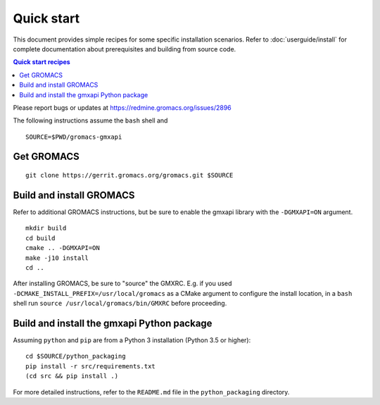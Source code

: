 ===========
Quick start
===========

This document provides simple recipes for some specific installation scenarios.
Refer to :doc:`userguide/install` for complete documentation about prerequisites and
building from source code.

.. contents:: Quick start recipes
    :local:
    :depth: 2

Please report bugs or updates at https://redmine.gromacs.org/issues/2896

The following instructions assume the ``bash`` shell and

::

    SOURCE=$PWD/gromacs-gmxapi

Get GROMACS
^^^^^^^^^^^

::

    git clone https://gerrit.gromacs.org/gromacs.git $SOURCE

Build and install GROMACS
^^^^^^^^^^^^^^^^^^^^^^^^^

Refer to additional GROMACS instructions, but be sure to
enable the gmxapi library with the ``-DGMXAPI=ON`` argument.

::

    mkdir build
    cd build
    cmake .. -DGMXAPI=ON
    make -j10 install
    cd ..

After installing GROMACS, be sure to "source" the GMXRC. E.g. if you used
``-DCMAKE_INSTALL_PREFIX=/usr/local/gromacs`` as a CMake argument to configure
the install location, in a ``bash`` shell run ``source /usr/local/gromacs/bin/GMXRC``
before proceeding.

Build and install the gmxapi Python package
^^^^^^^^^^^^^^^^^^^^^^^^^^^^^^^^^^^^^^^^^^^

Assuming ``python`` and ``pip`` are from a Python 3 installation (Python 3.5 or higher)::

    cd $SOURCE/python_packaging
    pip install -r src/requirements.txt
    (cd src && pip install .)

For more detailed instructions, refer to the ``README.md`` file in the ``python_packaging``
directory.

..  todo::

    Document sample_restraint package. Reference issue
    `2893 <https://redmine.gromacs.org/issues/2893>`_ and change
    `11483 <https://gerrit.gromacs.org/c/gromacs/+/11483>`_
